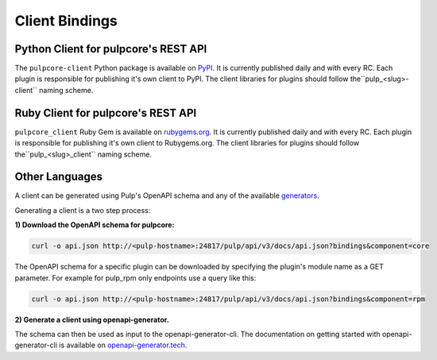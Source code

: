 Client Bindings
===============

Python Client for pulpcore's REST API
-------------------------------------

The ``pulpcore-client`` Python package is available on `PyPI
<https://pypi.org/project/pulpcore-client/>`_. It is currently published daily and with every RC.
Each plugin is responsible for publishing it's own client to PyPI. The client libraries for plugins
should follow the``pulp_<slug>-client`` naming scheme.


Ruby Client for pulpcore's REST API
-----------------------------------

``pulpcore_client`` Ruby Gem is available on
`rubygems.org <https://rubygems.org/gems/pulpcore_client>`_. It is currently published daily and
with every RC. Each plugin is responsible for publishing it's own client to Rubygems.org. The
client libraries for plugins should follow the``pulp_<slug>_client`` naming scheme.


Other Languages
---------------

A client can be generated using Pulp's OpenAPI schema and any of the available `generators
<https://openapi-generator.tech/docs/generators.html>`_.

Generating a client is a two step process:

**1) Download the OpenAPI schema for pulpcore:**

.. code-block:: bash

    curl -o api.json http://<pulp-hostname>:24817/pulp/api/v3/docs/api.json?bindings&component=core

The OpenAPI schema for a specific plugin can be downloaded by specifying the plugin's module name
as a GET parameter. For example for pulp_rpm only endpoints use a query like this:

.. code-block:: bash

    curl -o api.json http://<pulp-hostname>:24817/pulp/api/v3/docs/api.json?bindings&component=rpm

**2) Generate a client using openapi-generator.**

The schema can then be used as input to the openapi-generator-cli. The documentation on getting
started with openapi-generator-cli is available on
`openapi-generator.tech <https://openapi-generator.tech/#try>`_.
